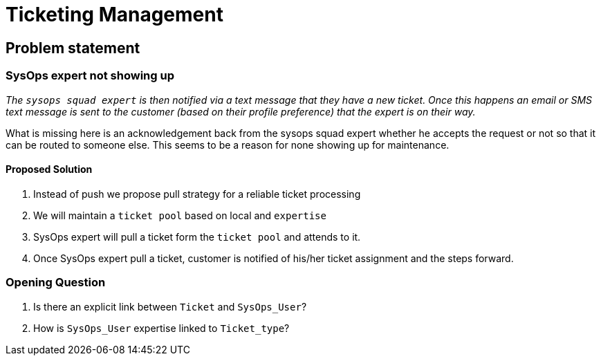 = Ticketing Management

== Problem statement

=== SysOps expert not showing up

_The `sysops squad expert` is then notified via a text message that they have a new ticket. Once this happens an email or SMS text message is sent to the customer (based on their profile preference) that the expert is on their way._ +

What is missing here is an acknowledgement back from the sysops squad expert whether he accepts the request or not so that it can be routed to someone else. This seems to be a reason for none showing up for maintenance.

==== Proposed Solution

. Instead of push we propose pull strategy for a reliable ticket processing
. We will maintain a `ticket pool` based on local and `expertise`
. SysOps expert will pull a ticket form the `ticket pool` and attends to it.
. Once SysOps expert pull a ticket, customer is notified of his/her ticket assignment and the steps forward.

=== Opening Question
. Is there an explicit link between `Ticket` and `SysOps_User`?
. How is `SysOps_User` expertise linked to `Ticket_type`?
